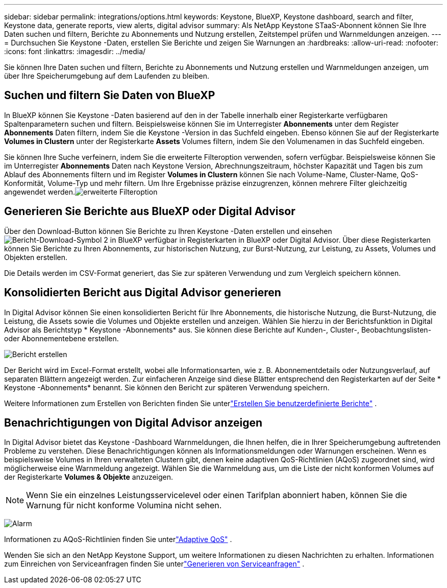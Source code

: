---
sidebar: sidebar 
permalink: integrations/options.html 
keywords: Keystone, BlueXP, Keystone dashboard, search and filter, Keystone data, generate reports, view alerts, digital advisor 
summary: Als NetApp Keystone STaaS-Abonnent können Sie Ihre Daten suchen und filtern, Berichte zu Abonnements und Nutzung erstellen, Zeitstempel prüfen und Warnmeldungen anzeigen. 
---
= Durchsuchen Sie Keystone -Daten, erstellen Sie Berichte und zeigen Sie Warnungen an
:hardbreaks:
:allow-uri-read: 
:nofooter: 
:icons: font
:linkattrs: 
:imagesdir: ../media/


[role="lead"]
Sie können Ihre Daten suchen und filtern, Berichte zu Abonnements und Nutzung erstellen und Warnmeldungen anzeigen, um über Ihre Speicherumgebung auf dem Laufenden zu bleiben.



== Suchen und filtern Sie Daten von BlueXP

In BlueXP können Sie Keystone -Daten basierend auf den in der Tabelle innerhalb einer Registerkarte verfügbaren Spaltenparametern suchen und filtern.  Beispielsweise können Sie im Unterregister *Abonnements* unter dem Register *Abonnements* Daten filtern, indem Sie die Keystone -Version in das Suchfeld eingeben.  Ebenso können Sie auf der Registerkarte *Volumes in Clustern* unter der Registerkarte *Assets* Volumes filtern, indem Sie den Volumenamen in das Suchfeld eingeben.

Sie können Ihre Suche verfeinern, indem Sie die erweiterte Filteroption verwenden, sofern verfügbar.  Beispielsweise können Sie im Unterregister *Abonnements* Daten nach Keystone Version, Abrechnungszeitraum, höchster Kapazität und Tagen bis zum Ablauf des Abonnements filtern und im Register *Volumes in Clustern* können Sie nach Volume-Name, Cluster-Name, QoS-Konformität, Volume-Typ und mehr filtern.  Um Ihre Ergebnisse präzise einzugrenzen, können mehrere Filter gleichzeitig angewendet werden.image:bxp-filter-search.png["erweiterte Filteroption"]



== Generieren Sie Berichte aus BlueXP oder Digital Advisor

Über den Download-Button können Sie Berichte zu Ihren Keystone -Daten erstellen und einsehenimage:bluexp-download-report-2.png["Bericht-Download-Symbol 2 in BlueXP"] verfügbar in Registerkarten in BlueXP oder Digital Advisor.  Über diese Registerkarten können Sie Berichte zu Ihren Abonnements, zur historischen Nutzung, zur Burst-Nutzung, zur Leistung, zu Assets, Volumes und Objekten erstellen.

Die Details werden im CSV-Format generiert, das Sie zur späteren Verwendung und zum Vergleich speichern können.



== Konsolidierten Bericht aus Digital Advisor generieren

In Digital Advisor können Sie einen konsolidierten Bericht für Ihre Abonnements, die historische Nutzung, die Burst-Nutzung, die Leistung, die Assets sowie die Volumes und Objekte erstellen und anzeigen.  Wählen Sie hierzu in der Berichtsfunktion in Digital Advisor als Berichtstyp * Keystone -Abonnements* aus.  Sie können diese Berichte auf Kunden-, Cluster-, Beobachtungslisten- oder Abonnementebene erstellen.

image:report-generation.png["Bericht erstellen"]

Der Bericht wird im Excel-Format erstellt, wobei alle Informationsarten, wie z. B. Abonnementdetails oder Nutzungsverlauf, auf separaten Blättern angezeigt werden.  Zur einfacheren Anzeige sind diese Blätter entsprechend den Registerkarten auf der Seite * Keystone -Abonnements* benannt.  Sie können den Bericht zur späteren Verwendung speichern.

Weitere Informationen zum Erstellen von Berichten finden Sie unterlink:https://docs.netapp.com/us-en/active-iq/task_generate_reports.html["Erstellen Sie benutzerdefinierte Berichte"^] .



== Benachrichtigungen von Digital Advisor anzeigen

In Digital Advisor bietet das Keystone -Dashboard Warnmeldungen, die Ihnen helfen, die in Ihrer Speicherumgebung auftretenden Probleme zu verstehen.  Diese Benachrichtigungen können als Informationsmeldungen oder Warnungen erscheinen.  Wenn es beispielsweise Volumes in Ihren verwalteten Clustern gibt, denen keine adaptiven QoS-Richtlinien (AQoS) zugeordnet sind, wird möglicherweise eine Warnmeldung angezeigt.  Wählen Sie die Warnmeldung aus, um die Liste der nicht konformen Volumes auf der Registerkarte *Volumes & Objekte* anzuzeigen.


NOTE: Wenn Sie ein einzelnes Leistungsservicelevel oder einen Tarifplan abonniert haben, können Sie die Warnung für nicht konforme Volumina nicht sehen.

image:alert-aiq-3.png["Alarm"]

Informationen zu AQoS-Richtlinien finden Sie unterlink:../concepts/qos.html["Adaptive QoS"] .

Wenden Sie sich an den NetApp Keystone Support, um weitere Informationen zu diesen Nachrichten zu erhalten.  Informationen zum Einreichen von Serviceanfragen finden Sie unterlink:../concepts/gssc.html#generating-service-requests["Generieren von Serviceanfragen"] .
